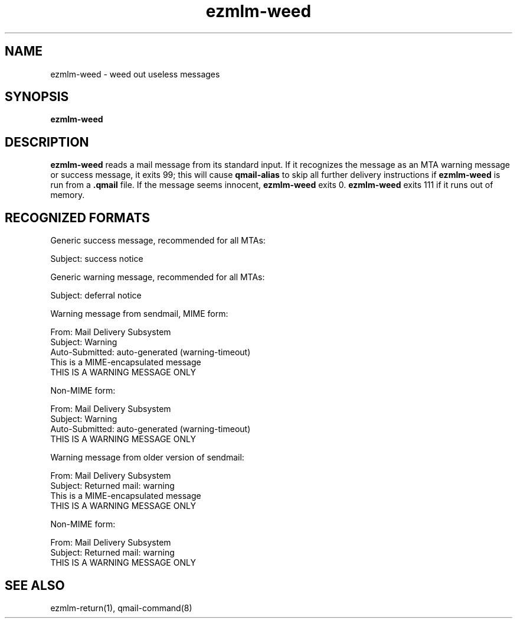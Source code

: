 .TH ezmlm-weed 1
.SH NAME
ezmlm-weed \- weed out useless messages
.SH SYNOPSIS
.B ezmlm-weed
.SH DESCRIPTION
.B ezmlm-weed
reads a mail message from its standard input.
If it recognizes the message as an MTA warning message or success message,
it exits 99;
this will cause
.B qmail-alias
to skip all further delivery instructions if
.B ezmlm-weed
is run from a
.B .qmail
file.
If the message seems innocent,
.B ezmlm-weed
exits 0.
.B ezmlm-weed
exits 111 if it runs out of memory.
.SH "RECOGNIZED FORMATS"
Generic success message, recommended for all MTAs:

.EX
   Subject: success notice
.EE

Generic warning message, recommended for all MTAs:

.EX
   Subject: deferral notice
.EE

Warning message from sendmail, MIME form:

.EX
   From: Mail Delivery Subsystem
.EE
.br
.EX
   Subject: Warning
.EE
.br
.EX
   Auto-Submitted: auto-generated (warning-timeout)
.EE
.br
.EX
   This is a MIME-encapsulated message
.EE
.br
.EX
   THIS IS A WARNING MESSAGE ONLY
.EE

Non-MIME form:

.EX
   From: Mail Delivery Subsystem
.EE
.br
.EX
   Subject: Warning
.EE
.br
.EX
   Auto-Submitted: auto-generated (warning-timeout)
.EE
.br
.EX
   THIS IS A WARNING MESSAGE ONLY
.EE

Warning message from older version of sendmail:

.EX
   From: Mail Delivery Subsystem
.EE
.br
.EX
   Subject: Returned mail: warning
.EE
.br
.EX
   This is a MIME-encapsulated message
.EE
.br
.EX
   THIS IS A WARNING MESSAGE ONLY
.EE

Non-MIME form:

.EX
   From: Mail Delivery Subsystem
.EE
.br
.EX
   Subject: Returned mail: warning
.EE
.br
.EX
   THIS IS A WARNING MESSAGE ONLY
.EE
.SH "SEE ALSO"
ezmlm-return(1),
qmail-command(8)
